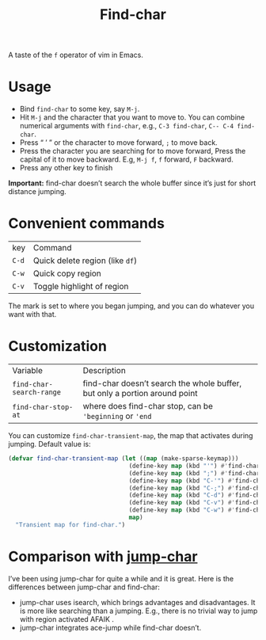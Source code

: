 #+TITLE: Find-char

A taste of the =f= operator of vim in Emacs.

[[./screenshot.png]]

* Usage
- Bind =find-char= to some key, say =M-j=.
- Hit =M-j= and the character that you want to move to. You can combine numerical arguments with =find-char=, e.g., =C-3 find-char=, =C-- C-4 find-char=.
- Press “ ’ ” or the character to move forward, =;= to move back.
- Press the character you are searching for to move forward, Press the capital of it to move backward. E.g, =M-j f=, =f= forward, =F= backward.
- Press any other key to finish

*Important:* find-char doesn’t search the whole buffer since it’s just for short distance jumping.

* Convenient commands
| key   | Command                         |
| =C-d= | Quick delete region (like =df=) |
| =C-w= | Quick copy region               |
| =C-v= | Toggle highlight of region      |

The mark is set to where you began jumping, and you can do whatever you want with that.

* Customization

| Variable                 | Description                                                                |
| =find-char-search-range= | find-char doesn’t search the whole buffer, but only a portion around point |
| =find-char-stop-at=      | where does find-char stop, can be ='beginning= or ='end=                   |

You can customize =find-char-transient-map=, the map that activates during jumping. Default value is:
#+BEGIN_SRC emacs-lisp
(defvar find-char-transient-map (let ((map (make-sparse-keymap)))
                                  (define-key map (kbd "'") #'find-char-forward)
                                  (define-key map (kbd ";") #'find-char-backward)
                                  (define-key map (kbd "C-'") #'find-char-forward)
                                  (define-key map (kbd "C-;") #'find-char-backward)
                                  (define-key map (kbd "C-d") #'find-char-quick-delete)
                                  (define-key map (kbd "C-v") #'find-char-toggle-region-highlight)
                                  (define-key map (kbd "C-w") #'find-char-copy-region)
                                  map)
  "Transient map for find-char.")
#+END_SRC

* Comparison with [[https://github.com/lewang/jump-char][jump-char]]

I’ve been using jump-char for quite a while and it is great. Here is the differences between jump-char and find-char:
- jump-char uses isearch, which brings advantages and disadvantages. It is more like searching than a jumping. E.g., there is no trivial way to jump with region activated AFAIK .
- jump-char integrates ace-jump while find-char doesn’t.
